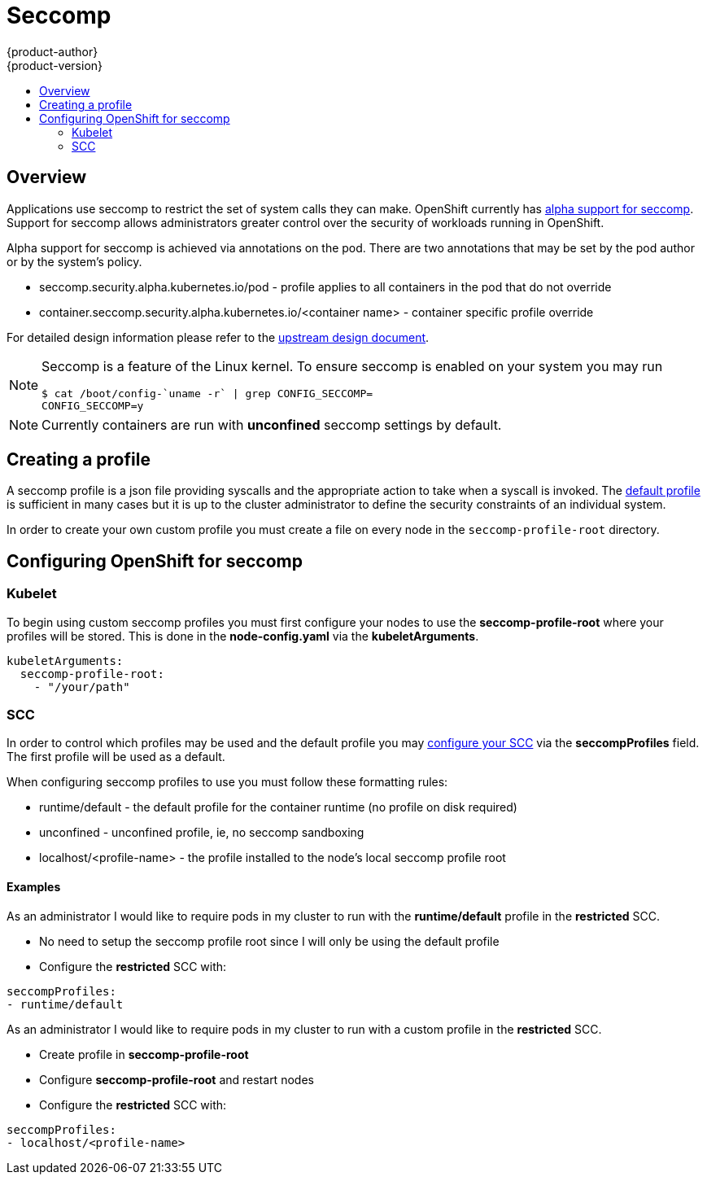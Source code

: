 [[architecture-additional-concepts-seccomp]]
= Seccomp
{product-author}
{product-version}
:data-uri:
:icons:
:experimental:
:toc: macro
:toc-title:

toc::[]

== Overview
Applications use seccomp to restrict the set of system calls they can make. OpenShift currently
has link:https://github.com/kubernetes/kubernetes/blob/release-1.4/docs/design/seccomp.md[alpha support for seccomp].
Support for seccomp allows administrators greater control over the security of workloads running in OpenShift.

Alpha support for seccomp is achieved via annotations on the pod.  There are two annotations that may be set
by the pod author or by the system's policy.

* seccomp.security.alpha.kubernetes.io/pod - profile applies to all containers in the pod that do not override
* container.seccomp.security.alpha.kubernetes.io/<container name> - container specific profile override

For detailed design information please refer to the
link:https://github.com/kubernetes/kubernetes/blob/release-1.4/docs/design/seccomp.md[upstream design document].

[NOTE]
====
Seccomp is a feature of the Linux kernel.  To ensure seccomp is enabled on your system you may run
```
$ cat /boot/config-`uname -r` | grep CONFIG_SECCOMP=
CONFIG_SECCOMP=y
```
====

[NOTE]
====
Currently containers are run with *unconfined* seccomp settings by default.
====

== Creating a profile

A seccomp profile is a json file providing syscalls and the appropriate action to take when a syscall is
invoked.  The link:https://github.com/docker/docker/blob/master/profiles/seccomp/default.json[default profile]
is sufficient in many cases but it is up to the cluster administrator to define the security constraints
of an individual system.

In order to create your own custom profile you must create a file on every node in the `seccomp-profile-root`
directory.

== Configuring OpenShift for seccomp

=== Kubelet

To begin using custom seccomp profiles you must first configure your nodes to use the *seccomp-profile-root* where
your profiles will be stored.  This is done in the *node-config.yaml* via the *kubeletArguments*.

```yaml
kubeletArguments:
  seccomp-profile-root:
    - "/your/path"
```

=== SCC

In order to control which profiles may be used and the default profile you may
xref:authorization.adoc#authorization-seccomp[configure your SCC] via the *seccompProfiles* field.  The first
profile will be used as a default.

When configuring seccomp profiles to use you must follow these formatting rules:

* runtime/default - the default profile for the container runtime (no profile on disk required)
* unconfined - unconfined profile, ie, no seccomp sandboxing
* localhost/<profile-name> - the profile installed to the node's local seccomp profile root

==== Examples

As an administrator I would like to require pods in my cluster to run with the *runtime/default* profile
in the *restricted* SCC.

* No need to setup the seccomp profile root since I will only be using the default profile
* Configure the *restricted* SCC with:

```yaml
seccompProfiles:
- runtime/default
```

As an administrator I would like to require pods in my cluster to run with a custom profile
in the *restricted* SCC.

* Create profile in *seccomp-profile-root*
* Configure *seccomp-profile-root* and restart nodes
* Configure the *restricted* SCC with:

```yaml
seccompProfiles:
- localhost/<profile-name>
```



